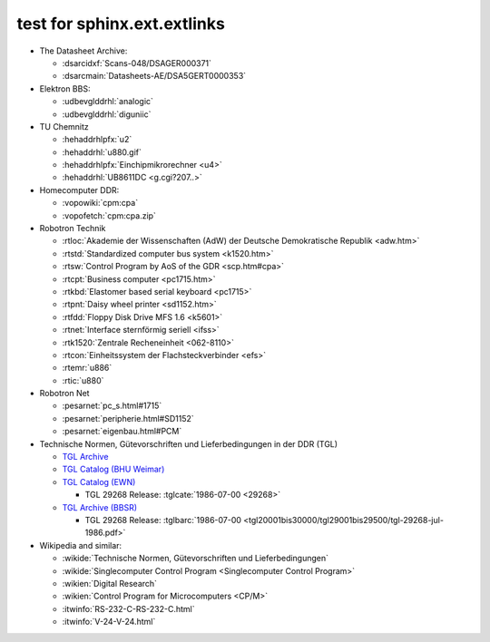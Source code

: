.. -*- coding: utf-8 -*-
.. -*- restructuredtext -*-

.. _`TGL Catalog (EWN)`: http://www.wak-gmbh.de/index.php?id=40&L=5
.. _`TGL Catalog (BHU Weimar)`: http://www.uni-weimar.de/de/universitaet/struktur/zentrale-einrichtungen/universitaetsbibliothek/recherche/normen/tgl-verzeichnis/
.. _`TGL Archive (BBSR)`: https://www.bbr-server.de/bauarchivddr/finbuch/tgl/index.htm
.. _`TGL Archive`: http://tgl-archiv.de/

test for sphinx.ext.extlinks
============================

- The Datasheet Archive:

  - :dsarcidxf:`Scans-048/DSAGER000371`
  - :dsarcmain:`Datasheets-AE/DSA5GERT0000353`

- Elektron BBS:

  - :udbevglddrhl:`analogic`
  - :udbevglddrhl:`diguniic`

- TU Chemnitz

  - :hehaddrhlpfx:`u2`
  - :hehaddrhl:`u880.gif`
  - :hehaddrhlpfx:`Einchipmikrorechner <u4>`
  - :hehaddrhl:`UB8611DC <g.cgi?207..>`

- Homecomputer DDR:

  - :vopowiki:`cpm:cpa`
  - :vopofetch:`cpm:cpa.zip`

- Robotron Technik

  - :rtloc:`Akademie der Wissenschaften (AdW) der Deutsche Demokratische Republik <adw.htm>`
  - :rtstd:`Standardized computer bus system <k1520.htm>`
  - :rtsw:`Control Program by AoS of the GDR <scp.htm#cpa>`
  - :rtcpt:`Business computer <pc1715.htm>`
  - :rtkbd:`Elastomer based serial keyboard <pc1715>`
  - :rtpnt:`Daisy wheel printer <sd1152.htm>`
  - :rtfdd:`Floppy Disk Drive MFS 1.6 <k5601>`
  - :rtnet:`Interface sternförmig seriell <ifss>`
  - :rtk1520:`Zentrale Recheneinheit <062-8110>`
  - :rtcon:`Einheitssystem der Flachsteckverbinder <efs>`
  - :rtemr:`u886`
  - :rtic:`u880`

- Robotron Net

  - :pesarnet:`pc_s.html#1715`
  - :pesarnet:`peripherie.html#SD1152`
  - :pesarnet:`eigenbau.html#PCM`

- Technische Normen, Gütevorschriften und Lieferbedingungen in der DDR (TGL)

  - `TGL Archive`_
  - `TGL Catalog (BHU Weimar)`_
  - `TGL Catalog (EWN)`_

    - TGL 29268 Release: :tglcate:`1986-07-00 <29268>`

  - `TGL Archive (BBSR)`_

    - TGL 29268 Release: :tglbarc:`1986-07-00 <tgl20001bis30000/tgl29001bis29500/tgl-29268-jul-1986.pdf>`

- Wikipedia and similar:

  - :wikide:`Technische Normen, Gütevorschriften und Lieferbedingungen`
  - :wikide:`Singlecomputer Control Program <Singlecomputer Control Program>`
  - :wikien:`Digital Research`
  - :wikien:`Control Program for Microcomputers <CP/M>`
  - :itwinfo:`RS-232-C-RS-232-C.html`
  - :itwinfo:`V-24-V-24.html`
